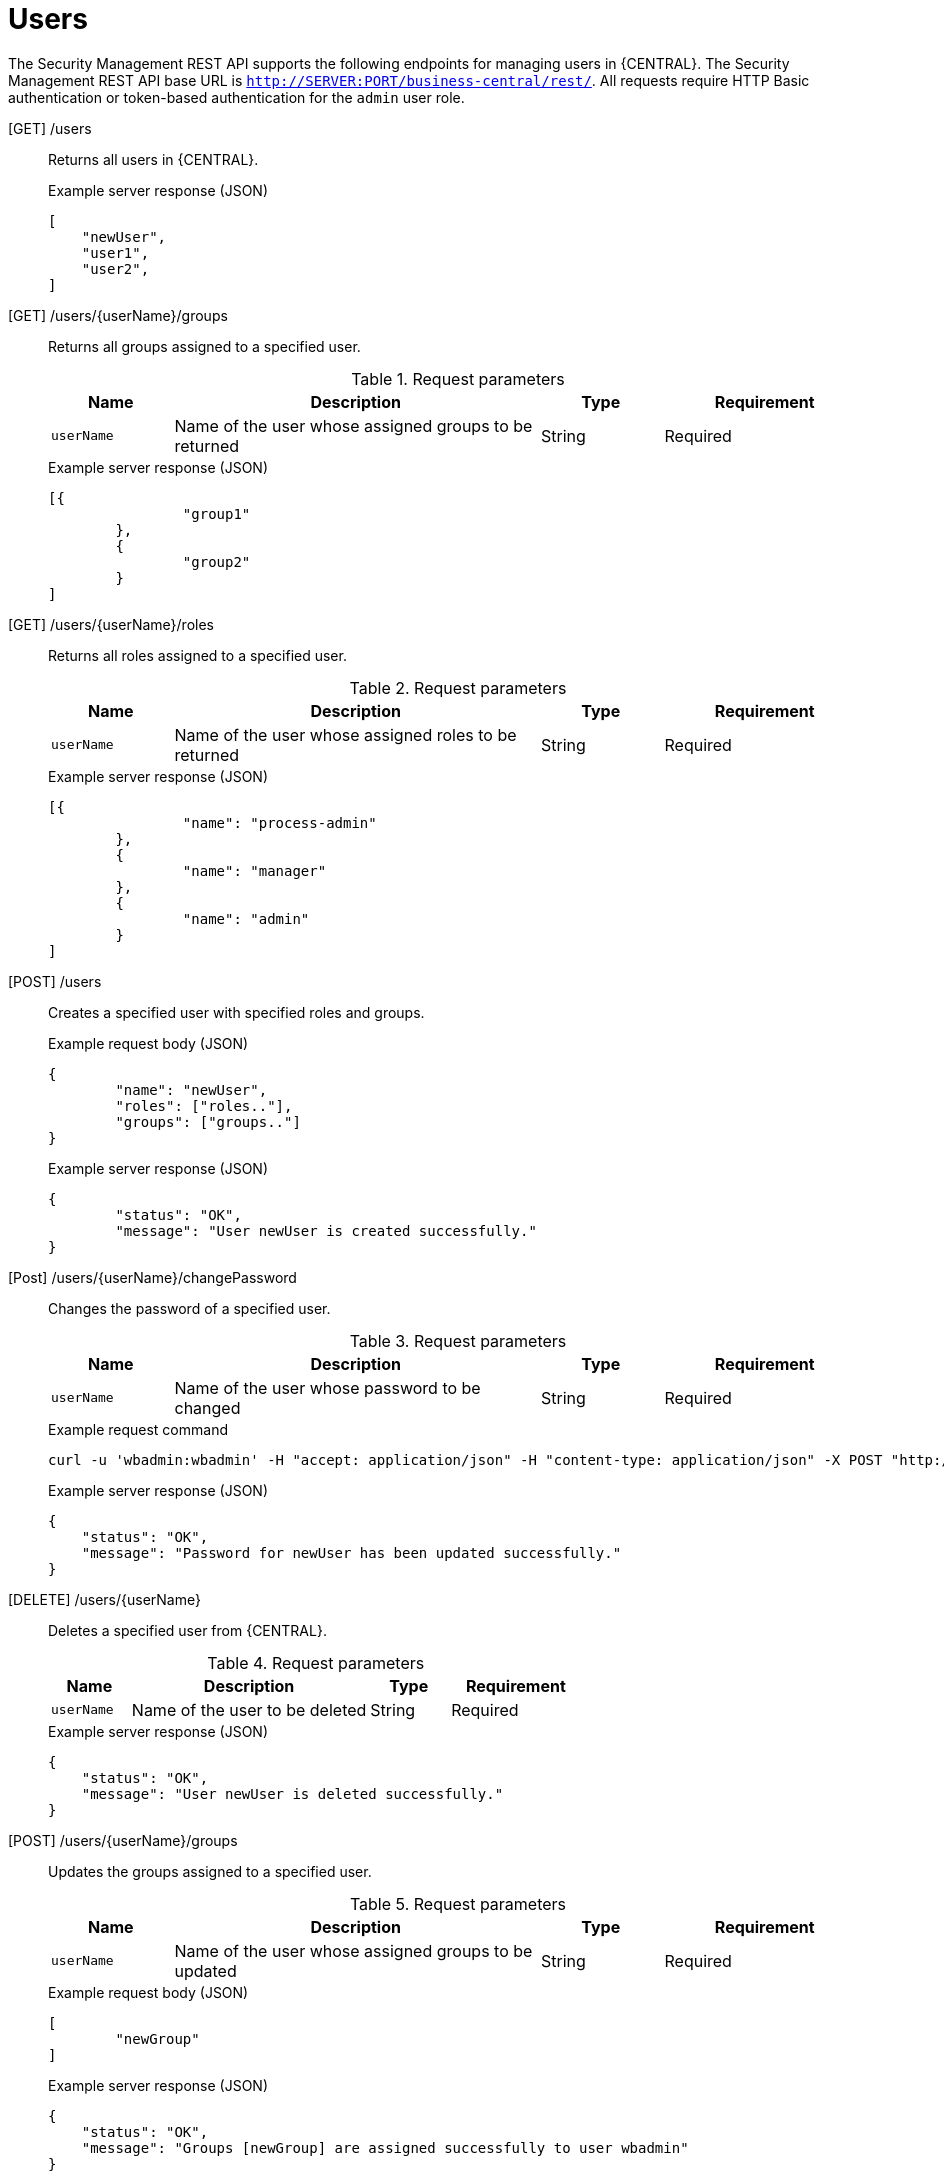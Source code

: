 [id='security-management-rest-api-users-ref_{context}']
= Users

The Security Management REST API supports the following endpoints for managing users in {CENTRAL}. The Security Management REST API base URL is `http://SERVER:PORT/business-central/rest/`. All requests require HTTP Basic authentication or token-based authentication for the `admin` user role.

[GET] /users::
+
--
Returns all users in {CENTRAL}.

.Example server response (JSON)
[source,json]
----
[
    "newUser",
    "user1",
    "user2",
]
----
--

[GET] /users/{userName}/groups::
+
--
Returns all groups assigned to a specified user.

.Request parameters
[cols="15%,45%,15%,25%", frame="all", options="header"]
|===
|Name
|Description
|Type
|Requirement

|`userName`
|Name of the user whose assigned groups to be returned
|String
|Required
|===

.Example server response (JSON)
[source,json]
----
[{
		"group1"
	},
	{
		"group2"
	}
]
----
--

[GET] /users/{userName}/roles::
+
--
Returns all roles assigned to a specified user.

.Request parameters
[cols="15%,45%,15%,25%", frame="all", options="header"]
|===
|Name
|Description
|Type
|Requirement

|`userName`
|Name of the user whose assigned roles to be returned
|String
|Required
|===

.Example server response (JSON)
[source,json]
----
[{
		"name": "process-admin"
	},
	{
		"name": "manager"
	},
	{
		"name": "admin"
	}
]
----
--

[POST] /users::
+
--
Creates a specified user with specified roles and groups.

.Example request body (JSON)
[source,json]
----
{
	"name": "newUser",
	"roles": ["roles.."],
	"groups": ["groups.."]
}
----

.Example server response (JSON)
[source,json]
----
{
	"status": "OK",
	"message": "User newUser is created successfully."
}
----
--

[Post] /users/{userName}/changePassword::
+
--
Changes the password of a specified user.

.Request parameters
[cols="15%,45%,15%,25%", frame="all", options="header"]
|===
|Name
|Description
|Type
|Requirement

|`userName`
|Name of the user whose password to be changed
|String
|Required
|===

.Example request command
[source]
----
curl -u 'wbadmin:wbadmin' -H "accept: application/json" -H "content-type: application/json" -X POST "http://localhost:8080/business-central/rest/users/titan/changePassword" -d newpassword
----

.Example server response (JSON)
[source,json]
----
{
    "status": "OK",
    "message": "Password for newUser has been updated successfully."
}
----
--

[DELETE] /users/{userName}::
+
--
Deletes a specified user from {CENTRAL}.

.Request parameters
[cols="15%,45%,15%,25%", frame="all", options="header"]
|===
|Name
|Description
|Type
|Requirement

|`userName`
|Name of the user to be deleted
|String
|Required
|===

.Example server response (JSON)
[source,json]
----
{
    "status": "OK",
    "message": "User newUser is deleted successfully."
}
----
--

[POST] /users/{userName}/groups::
+
--
Updates the groups assigned to a specified user.

.Request parameters
[cols="15%,45%,15%,25%", frame="all", options="header"]
|===
|Name
|Description
|Type
|Requirement

|`userName`
|Name of the user whose assigned groups to be updated
|String
|Required
|===

.Example request body (JSON)
[source,json]
----
[
	"newGroup"
]
----

.Example server response (JSON)
[source,json]
----
{
    "status": "OK",
    "message": "Groups [newGroup] are assigned successfully to user wbadmin"
}
----
--

[POST] /users/{userName}/roles::
+
--
Updates the roles assigned to a specified user.

.Request parameters
[cols="15%,45%,15%,25%", frame="all", options="header"]
|===
|Name
|Description
|Type
|Requirement

|`userName`
|Name of the user whose assigned roles to be updated
|String
|Required
|===

.Example request body (JSON)
[source,json]
----
[
	"admin"
]
----

.Example server response (JSON)
[source,json]
----
{
    "status": "OK",
    "message": "Roles [admin] are assigned successfully to user wbadmin"
}
----
--
